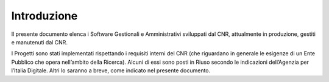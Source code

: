 Introduzione
============

Il presente documento elenca i Software Gestionali e Amministrativi
sviluppati dal CNR, attualmente in produzione, gestiti e manutenuti dal
CNR.

I Progetti sono stati implementati rispettando i requisiti interni del
CNR (che riguardano in generale le esigenze di un Ente Pubblico che
opera nell’ambito della Ricerca). Alcuni di essi sono posti in Riuso
secondo le indicazioni dell’Agenzia per l’Italia Digitale. Altri lo
saranno a breve, come indicato nel presente documento.
